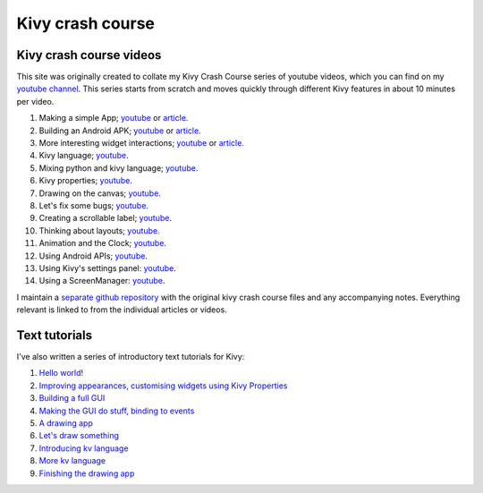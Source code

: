 Kivy crash course
#################

Kivy crash course videos
========================

This site was originally created to collate my Kivy Crash Course
series of youtube videos, which you can find on my `youtube channel
<https://www.youtube.com/playlist?list=SPdNh1e1kmiPP4YApJm8ENK2yMlwF1_edq>`_. This
series starts from scratch and moves quickly through different Kivy
features in about 10 minutes per video.

1) Making a simple App; `youtube
   <https://www.youtube.com/watch?v=F7UKmK9eQLY>`_ or `article
   <{filename}/kivycrashcourse/1-making_a_simple_app.rst>`__.
2) Building an Android APK; `youtube
   <https://www.youtube.com/watch?v=t8N_8WkALdE>`__ or `article
   <{filename}/kivycrashcourse/2-building_an_android_apk.rst>`__.
3) More interesting widget interactions; `youtube
   <https://www.youtube.com/watch?v=-NvpKDReKyg>`__ or `article <{filename}/kivycrashcourse/3-more_interesting_widget_interactions.rst>`__.
4) Kivy language; `youtube
   <https://www.youtube.com/watch?v=ZVWAKzR63ig>`__.
5) Mixing python and kivy language; `youtube
   <https://www.youtube.com/watch?v=ZmteLworB4E>`__.
6) Kivy properties; `youtube
   <https://www.youtube.com/watch?v=OkW-1uzP5Og>`__.
7) Drawing on the canvas; `youtube
   <https://www.youtube.com/watch?v=1d709erhpdQ>`__.
8) Let's fix some bugs; `youtube
   <https://www.youtube.com/watch?v=2Gc8iYJQ_qk>`__.
9) Creating a scrollable label; `youtube
   <https://www.youtube.com/watch?v=WdcUg_rX2fM>`__.
10) Thinking about layouts; `youtube <https://www.youtube.com/watch?v=0n8Rar3CgdI>`__.
11) Animation and the Clock; `youtube <https://www.youtube.com/watch?v=ChmfVOu9aIc&feature=youtu.be>`__.
12) Using Android APIs; `youtube <https://www.youtube.com/watch?v=8Jwp1PTvECI&feature=youtu.be>`__.
13) Using Kivy's settings panel: `youtube <https://www.youtube.com/watch?v=oQdGWeN51EE>`__.
14) Using a ScreenManager: `youtube <https://www.youtube.com/watch?v=xx-NLOg6x8o>`__.

I maintain a `separate github repository
<https://github.com/inclement/kivycrashcourse>`_ with the original kivy crash
course files and any accompanying notes. Everything relevant is linked to from
the individual articles or videos.

Text tutorials
==============

I've also written a series of introductory text tutorials for Kivy:

1) `Hello world! <{filename}/kivy_text_tutorials/001.rst>`__
2) `Improving appearances, customising widgets using Kivy Properties <{filename}/kivy_text_tutorials/002.rst>`__
3) `Building a full GUI <{filename}/kivy_text_tutorials/003.rst>`__
4) `Making the GUI do stuff, binding to events <{filename}/kivy_text_tutorials/004.rst>`__
5) `A drawing app <{filename}/kivy_text_tutorials/005.rst>`__
6) `Let's draw something <{filename}/kivy_text_tutorials/006.rst>`__
7) `Introducing kv language <{filename}/kivy_text_tutorials/007.rst>`__
8) `More kv language <{filename}/kivy_text_tutorials/008.rst>`__
9) `Finishing the drawing app <{filename}/kivy_text_tutorials/009.rst>`__
